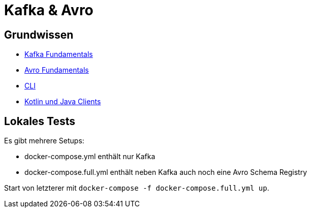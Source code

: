 = Kafka & Avro

== Grundwissen ==

* link:Kafka_Fundamentals.adoc[Kafka Fundamentals]
* link:Avro_Fundamentals.adoc[Avro Fundamentals]

* link:CLI.adoc[CLI]
* link:Java_Clients.adoc[Kotlin und Java Clients]

== Lokales Tests ==

Es gibt mehrere Setups:

* docker-compose.yml enthält nur Kafka
* docker-compose.full.yml enthält neben Kafka auch noch eine Avro Schema Registry

Start von letzterer mit `docker-compose -f docker-compose.full.yml up`.



